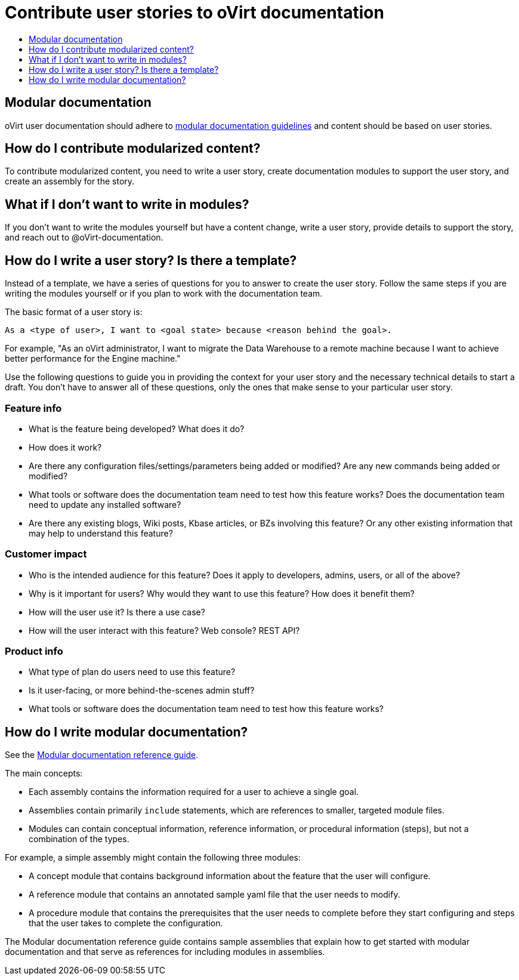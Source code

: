 [[contributing-user-stories]]
= Contribute user stories to oVirt documentation
:icons:
:toc: macro
:toc-title:
:toclevels: 1
:description: Basic information about how to create user stories for oVirt GitHub repository

toc::[]

== Modular documentation
oVirt user documentation should adhere to link:https://redhat-documentation.github.io/modular-docs/[modular documentation guidelines] and
content should be based on user stories.

== How do I contribute modularized content?
To contribute modularized content, you need to write a user story, create
documentation modules to support the user story, and create an assembly for the
story.

== What if I don't want to write in modules?
If you don't want to write the modules yourself but have a content change,
write a user story, provide details to support the story, and reach out to
@oVirt-documentation.

== How do I write a user story? Is there a template?
Instead of a template, we have a series of questions for you to answer to
create the user story. Follow the same steps if you are writing the modules
yourself or if you plan to work with the documentation team.

The basic format of a user story is:

----
As a <type of user>, I want to <goal state> because <reason behind the goal>.
----

For example, "As an oVirt administrator, I want to migrate the Data Warehouse to a remote machine because I want to achieve better performance for the Engine machine."

Use the following questions to guide you in providing the context for your user story and the necessary technical details to start a draft.
You don't have to answer all of these questions, only the ones that make sense to your particular user story.

=== Feature info
* What is the feature being developed? What does it do?
* How does it work?
* Are there any configuration files/settings/parameters being added or modified? Are any new commands being added or modified?
* What tools or software does the documentation team need to test how this feature works? Does the documentation team need to update any installed software?
* Are there any existing blogs, Wiki posts, Kbase articles, or BZs involving this feature? Or any other existing information that may help to understand this feature?

=== Customer impact
* Who is the intended audience for this feature? Does it apply to developers, admins, users, or all of the above?
* Why is it important for users? Why would they want to use this feature? How does it benefit them?
* How will the user use it? Is there a use case?
* How will the user interact with this feature? Web console? REST API?

=== Product info
* What type of plan do users need to use this feature?
* Is it user-facing, or more behind-the-scenes admin stuff?
* What tools or software does the documentation team need to test how this feature works?

== How do I write modular documentation?
See the link:https://redhat-documentation.github.io/modular-docs/[Modular documentation reference guide].

The main concepts:

* Each assembly contains the information required for a user to achieve a single
goal.
* Assemblies contain primarily `include` statements, which are references to
smaller, targeted module files.
* Modules can contain conceptual information, reference information, or procedural information (steps),
but not a combination of the types.

For example, a simple assembly might contain the following three modules:

* A concept module that contains background information about the feature
that the user will configure.
* A reference module that contains an annotated sample yaml file that the user
needs to modify.
* A procedure module that contains the prerequisites that the user needs to
complete before they start configuring and steps that the user takes to
complete the configuration.

The Modular documentation reference guide contains sample assemblies that explain how to
get started with modular documentation and that serve as
references for including modules in assemblies.

////
The
link:https://raw.githubusercontent.com/openshift/openshift-docs/enterprise-4.1/mod_docs_guide/mod-docs-conventions-ocp.adoc[Modular Docs OpenShift conventions]
assembly contains the
link:https://raw.githubusercontent.com/openshift/openshift-docs/enterprise-4.1/modules/mod-docs-ocp-conventions.adoc[Modular docs OpenShift conventions]
reference module, and the
link:https://github.com/openshift/openshift-docs/blob/enterprise-4.1/mod_docs_guide/getting-started-modular-docs-ocp.adoc[Getting started with modular docs on OpenShift]
assembly contains the
link:https://raw.githubusercontent.com/openshift/openshift-docs/enterprise-4.1/modules/creating-your-first-content.adoc[Creating your first content]
procedure module.
////
